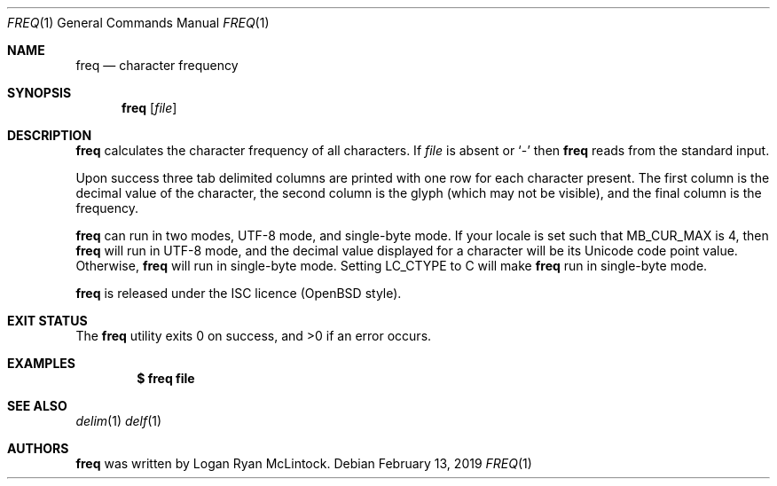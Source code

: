 .\"
.\" Copyright (c) 2019 Logan Ryan McLintock
.\"
.\" Permission to use, copy, modify, and distribute this software for any
.\" purpose with or without fee is hereby granted, provided that the above
.\" copyright notice and this permission notice appear in all copies.
.\"
.\" THE SOFTWARE IS PROVIDED "AS IS" AND THE AUTHOR DISCLAIMS ALL WARRANTIES
.\" WITH REGARD TO THIS SOFTWARE INCLUDING ALL IMPLIED WARRANTIES OF
.\" MERCHANTABILITY AND FITNESS. IN NO EVENT SHALL THE AUTHOR BE LIABLE FOR
.\" ANY SPECIAL, DIRECT, INDIRECT, OR CONSEQUENTIAL DAMAGES OR ANY DAMAGES
.\" WHATSOEVER RESULTING FROM LOSS OF USE, DATA OR PROFITS, WHETHER IN AN
.\" ACTION OF CONTRACT, NEGLIGENCE OR OTHER TORTIOUS ACTION, ARISING OUT OF
.\" OR IN CONNECTION WITH THE USE OR PERFORMANCE OF THIS SOFTWARE.
.\"
.Dd February 13, 2019
.Dt FREQ 1
.Os
.Sh NAME
.Nm freq
.Nd character frequency
.Sh SYNOPSIS
.Nm
.Op Ar file
.Sh DESCRIPTION
.Nm
calculates the character frequency of all characters.
If
.Ar file
is absent or
.Sq -
then
.Nm
reads from the standard input.
.Pp
Upon success three tab delimited columns are printed
with one row for each character present.
The first column is the decimal value of the character,
the second column is the glyph (which may not be visible),
and the final column is the frequency.
.Pp
.Nm
can run in two modes, UTF-8 mode, and single-byte mode.
If your locale is set such that
.Dv MB_CUR_MAX
is 4, then
.Nm
will run in UTF-8 mode, and the decimal value displayed for a character
will be its Unicode code point value. Otherwise,
.Nm
will run in single-byte mode.
Setting
.Dv LC_CTYPE
to C will make
.Nm
run in single-byte mode.
.Pp
.Nm
is released under the ISC licence (OpenBSD style).
.Sh EXIT STATUS
.Ex -std
.Sh EXAMPLES
.Dl $ freq file
.Sh SEE ALSO
.Xr delim 1
.Xr delf 1
.Sh AUTHORS
.Nm
was written by
.An "Logan Ryan McLintock".
